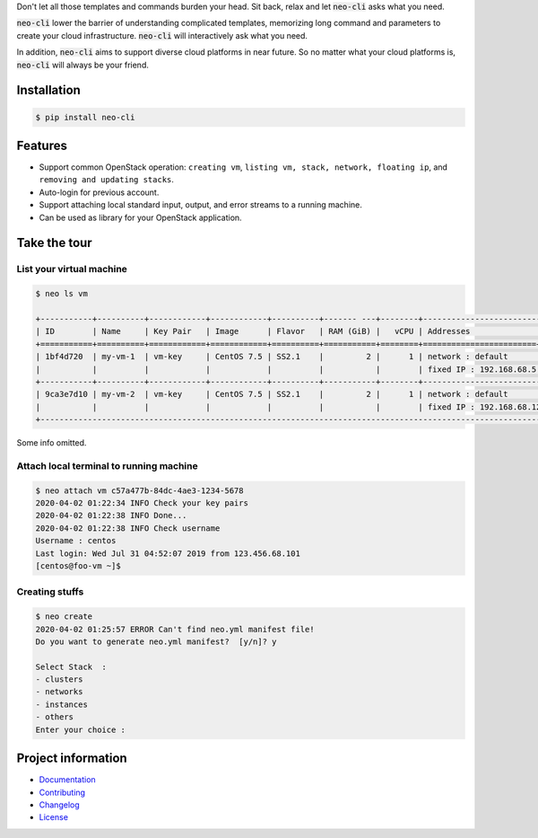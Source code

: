 
Don't let all those templates and commands burden your head. Sit back,
relax and let :code:`neo-cli` asks what you need.

:code:`neo-cli` lower the barrier of understanding complicated templates,
memorizing long command and parameters to create your cloud
infrastructure. :code:`neo-cli` will interactively ask what you need.

In addition, :code:`neo-cli` aims to support diverse cloud platforms in near
future. So no matter what your cloud platforms is, :code:`neo-cli` will always be
your friend.

.. end-of-readme-intro

Installation
------------

.. code-block:: bash

    $ pip install neo-cli


Features
--------

* Support common OpenStack operation:
  ``creating vm``, ``listing vm, stack, network, floating ip``, and ``removing and
  updating stacks``.
* Auto-login for previous account.
* Support attaching local standard input, output, and error streams to a running machine.
* Can be used as library for your OpenStack application.

Take the tour
-------------

List your virtual machine
^^^^^^^^^^^^^^^^^^^^^^^^^

.. code-block:: bash

    $ neo ls vm

    +-----------+----------+------------+------------+----------+------- ---+--------+--------------------------+----------+
    | ID        | Name     | Key Pair   | Image      | Flavor   | RAM (GiB) |   vCPU | Addresses                | Status   |
    +===========+==========+============+============+==========+===========+========+========================+============+
    | 1bf4d720  | my-vm-1  | vm-key     | CentOS 7.5 | SS2.1    |         2 |      1 | network : default        | ACTIVE   |
    |           |          |            |            |          |           |        | fixed IP : 192.168.68.5  |          |
    +-----------+----------+------------+------------+----------+-----------+--------+--------------------------+----------+
    | 9ca3e7d10 | my-vm-2  | vm-key     | CentOS 7.5 | SS2.1    |         2 |      1 | network : default        | ACTIVE   |
    |           |          |            |            |          |           |        | fixed IP : 192.168.68.12 |          |
    +-----------------------------------------------------------------------------------------------------------------------


Some info omitted.

Attach local terminal to running machine
^^^^^^^^^^^^^^^^^^^^^^^^^^^^^^^^^^^^^^^^

.. code-block:: bash

    $ neo attach vm c57a477b-84dc-4ae3-1234-5678
    2020-04-02 01:22:34 INFO Check your key pairs
    2020-04-02 01:22:38 INFO Done...
    2020-04-02 01:22:38 INFO Check username
    Username : centos
    Last login: Wed Jul 31 04:52:07 2019 from 123.456.68.101
    [centos@foo-vm ~]$

Creating stuffs
^^^^^^^^^^^^^^^

.. code-block:: bash

    $ neo create
    2020-04-02 01:25:57 ERROR Can't find neo.yml manifest file!
    Do you want to generate neo.yml manifest?  [y/n]? y

    Select Stack  :
    - clusters
    - networks
    - instances
    - others
    Enter your choice :

.. end-of-readme-usage

Project information
-------------------

* `Documentation <https://neo-cli.readthedocs.io/en/latest/index.html>`_
* `Contributing <https://neo-cli.readthedocs.io/en/latest/project/contributing.html>`_
* `Changelog <https://neo-cli.readthedocs.io/en/latest/project/changelog.html>`_
* `License <https://neo-cli.readthedocs.io/en/latest/project/license.html>`_
